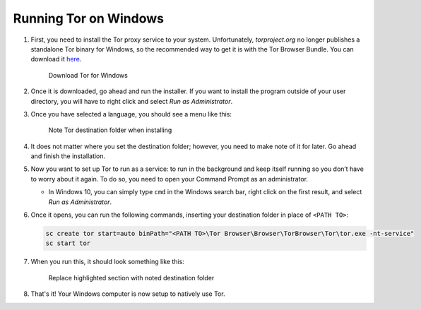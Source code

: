 .. _tor-windows:

**********************
Running Tor on Windows
**********************

#. First, you need to install the Tor proxy service to your system. Unfortunately, `torproject.org` no longer publishes a standalone Tor binary for Windows, so the recommended way to get it is with the Tor Browser Bundle. You can download it `here <https://www.torproject.org/download/>`_.

   .. figure:: /_static/images/tor/tor_download_windows.png
    :width: 80%
    :alt: Tor download

    Download Tor for Windows

#. Once it is downloaded, go ahead and run the installer. If you want to install the program outside of your user directory, you will have to right click and select `Run as Administrator`. 

#. Once you have selected a language, you should see a menu like this:

   .. figure:: /_static/images/tor/tor_windows_install.png
    :width: 80%
    :alt: Tor install wizard

    Note Tor destination folder when installing

#. It does not matter where you set the destination folder; however, you need to make note of it for later. Go ahead and finish the installation.

#. Now you want to set up Tor to run as a service: to run in the background and keep itself running so you don’t have to worry about it again. To do so, you need to open your Command Prompt as an administrator.

   * In Windows 10, you can simply type ``cmd`` in the Windows search bar, right click on the first result, and select `Run as Administrator`.

#. Once it opens, you can run the following commands, inserting your destination folder in place of ``<PATH TO>``:

   .. code-block::

    sc create tor start=auto binPath="<PATH TO>\Tor Browser\Browser\TorBrowser\Tor\tor.exe -nt-service"
    sc start tor

#. When you run this, it should look something like this:

   .. figure:: /_static/images/tor/tor_windows_terminal.png
    :width: 80%
    :alt: Tor windows terminal

    Replace highlighted section with noted destination folder

#. That's it! Your Windows computer is now setup to natively use Tor. 